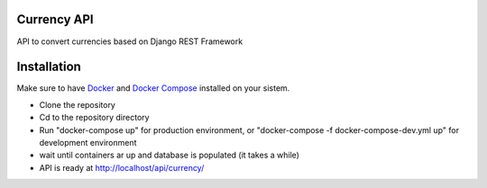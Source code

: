 Currency API
==============

API to convert currencies based on Django REST Framework

Installation
==============
Make sure to have `Docker <https://docs.docker.com/install/>`_ and `Docker Compose <https://docs.docker.com/compose/install/>`_ installed on your sistem.

- Clone the repository
- Cd to the repository directory
- Run "docker-compose up" for production environment, or "docker-compose -f docker-compose-dev.yml up" for development environment
- wait until containers ar up and database is populated (it takes a while)
- API is ready at http://localhost/api/currency/